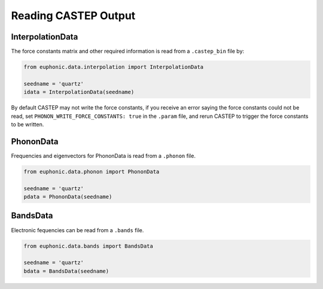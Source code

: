 .. _read_castep:

=====================
Reading CASTEP Output
=====================

InterpolationData
-----------------

The force constants matrix and other required information is read from a
``.castep_bin`` file by:

.. code-block:: py

    from euphonic.data.interpolation import InterpolationData

    seedname = 'quartz'
    idata = InterpolationData(seedname)

By default CASTEP may not write the force constants, if you receive an error
saying the force constants could not be read, set
``PHONON_WRITE_FORCE_CONSTANTS: true`` in the ``.param`` file, and rerun CASTEP
to trigger the force constants to be written.

PhononData
----------

Frequencies and eigenvectors for PhononData is read from a ``.phonon`` file.

.. code-block:: py

    from euphonic.data.phonon import PhononData

    seedname = 'quartz'
    pdata = PhononData(seedname)

BandsData
---------
Electronic fequencies can be read from a ``.bands`` file.

.. code-block:: py

    from euphonic.data.bands import BandsData

    seedname = 'quartz'
    bdata = BandsData(seedname)
